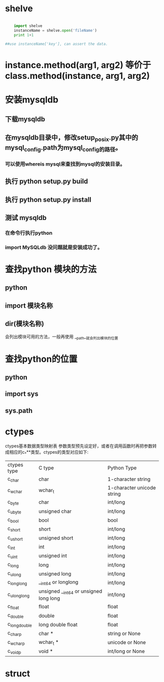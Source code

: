 #+TITLE Python 笔记


* shelve
#+BEGIN_SRC python

    import shelve
    instanceName = shelve.open('fileName')
    print 1+1

##use instanceName['key'], can assert the data.

#+END_SRC


* instance.method(arg1, arg2) 等价于  class.method(instance, arg1, arg2)

* 安装mysqldb
** 下载mysqldb
** 在mysqldb目录中，修改setup_posix.py其中的 mysql_config.path为mysql_config的路径。
*** 可以使用whereis mysql来查找到mysql的安装目录。
** 执行 python setup.py build
** 执行 python setup.py install
** 测试 mysqldb
*** 在命令行执行python
*** import MySQLdb 没问题就是安装成功了。
* 查找python 模块的方法
** python
** import 模块名称
** dir(模块名称)
 会列出模块可用的方法，一般再使用 __path__就会列出模块的位置

* 查找python的位置
** python
** import sys
** sys.path


* ctypes
ctypes基本数据类型映射表
参数类型预先设定好，或者在调用函数时再把参数转成相应的c_***类型。ctypes的类型对应如下:
| ctypes type  | C type                                 | Python Type                |
| c_char       | char                                   | 1-character string         |
| c_wchar      | wchar_t                                | 1-character unicode string |
| c_byte       | char                                   | int/long                   |
| c_ubyte      | unsigned char                          | int/long                   |
| c_bool       | bool                                   | bool                       |
| c_short      | short                                  | int/long                   |
| c_ushort     | unsigned short                         | int/long                   |
| c_int        | int                                    | int/long                   |
| c_uint       | unsigned int                           | int/long                   |
| c_long       | long                                   | int/long                   |
| c_ulong      | unsigned long                          | int/long                   |
| c_longlong   | __int64 or longlong                    | int/long                   |
| c_ulonglong  | unsigned __int64 or unsigned long long | int/long                   |
| c_float      | float                                  | float                      |
| c_double     | double                                 | float                      |
| c_longdouble | long double float                      | float                      |
| c_char_p     | char *                                 | string or None             |
| c_wchar_p    | wchar_t *                              | unicode or None            |
| c_void_p     | void *                                 | int/long or None           |
* struct
[[./struct1.png]]

